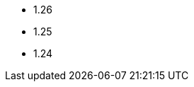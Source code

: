// The Kubernetes versions supported by all operators
// This is a separate file to refer to the version at multiple places
// in the documentation

- 1.26
- 1.25
- 1.24